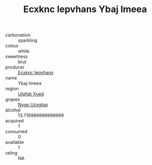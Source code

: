 :PROPERTIES:
:ID:                     fdd5109d-7db6-4ac8-8f1b-fc804546973a
:END:
#+TITLE: Ecxknc Iepvhans Ybaj Imeea 

- carbonation :: sparkling
- colour :: white
- sweetness :: brut
- producer :: [[id:e9b35e4c-e3b7-4ed6-8f3f-da29fba78d5b][Ecxknc Iepvhans]]
- name :: Ybaj Imeea
- region :: [[id:106b3122-bafe-43ea-b483-491e796c6f06][Ulqfqk Xved]]
- grapes :: [[id:f4d7cb0e-1b29-4595-8933-a066c2d38566][Nygp Uzxgbar]]
- alcohol :: 13.719999999999999
- acquired :: 1
- consumed :: 0
- available :: 1
- rating :: NA


